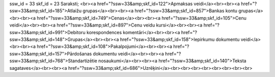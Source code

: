 ssw_id = 33skf_id = 23Saraksti;<br><a href="?ssw=33&amp;skf_id=122">Apmaksas veidi</a><br><br><a href="?ssw=33&amp;skf_id=185">Atlaižu grupas</a><br><br><a href="?ssw=33&amp;skf_id=857">Bankas kontu grupas</a><br><br><a href="?ssw=33&amp;skf_id=749">Cenas</a><br><br><a href="?ssw=33&amp;skf_id=105">Cenu veidi</a><br><br><a href="?ssw=33&amp;skf_id=897">Cenu veidu kursi</a><br><br><a href="?ssw=33&amp;skf_id=991">Debitoru korespondences komentāri</a><br><br><a href="?ssw=33&amp;skf_id=148">Grupas</a><br><br><a href="?ssw=33&amp;skf_id=158">Iepirkumu dokumentu veidi</a><br><br><a href="?ssw=33&amp;skf_id=108">Pakalpojumi</a><br><br><a href="?ssw=33&amp;skf_id=157">Pārdošanas dokumentu veidi</a><br><br><a href="?ssw=33&amp;skf_id=768">Standartizētie nosaukumi</a><br><br><a href="?ssw=33&amp;skf_id=140">Teksta sagataves</a><br><br><a href="?ssw=33&amp;skf_id=686">Uzrēķini</a><br><br><br><br><br><br><br><br>